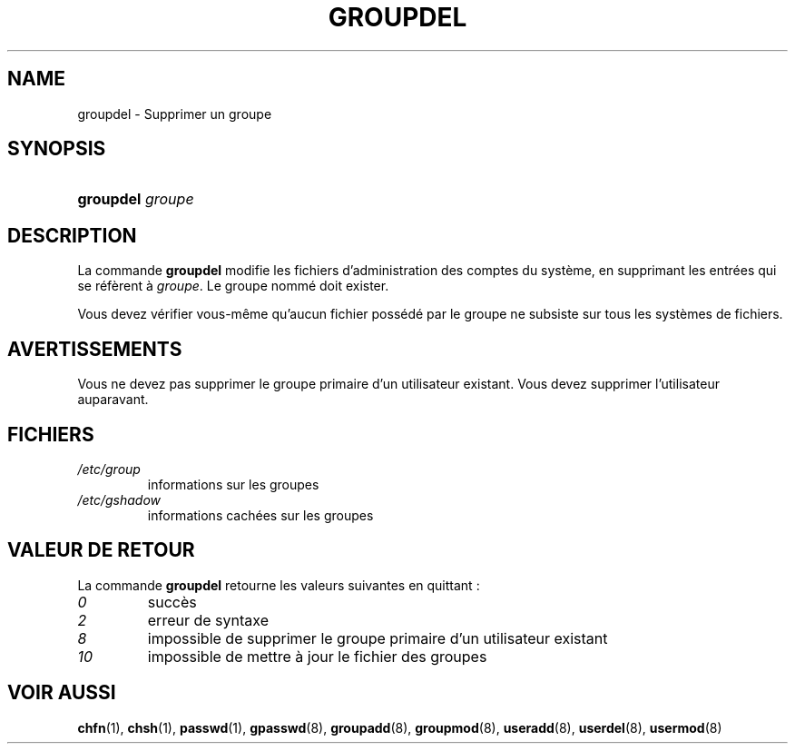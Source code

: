 .\" ** You probably do not want to edit this file directly **
.\" It was generated using the DocBook XSL Stylesheets (version 1.69.1).
.\" Instead of manually editing it, you probably should edit the DocBook XML
.\" source for it and then use the DocBook XSL Stylesheets to regenerate it.
.TH "GROUPDEL" "8" "12/07/2005" "Commandes pour la gestion du système" "Commandes pour la gestion du s"
.\" disable hyphenation
.nh
.\" disable justification (adjust text to left margin only)
.ad l
.SH "NAME"
groupdel \- Supprimer un groupe
.SH "SYNOPSIS"
.HP 9
\fBgroupdel\fR \fIgroupe\fR
.SH "DESCRIPTION"
.PP
La commande
\fBgroupdel\fR
modifie les fichiers d'administration des comptes du système, en supprimant les entrées qui se réfèrent à
\fIgroupe\fR. Le groupe nommé doit exister.
.PP
Vous devez vérifier vous\-même qu'aucun fichier possédé par le groupe ne subsiste sur tous les systèmes de fichiers.
.SH "AVERTISSEMENTS"
.PP
Vous ne devez pas supprimer le groupe primaire d'un utilisateur existant. Vous devez supprimer l'utilisateur auparavant.
.SH "FICHIERS"
.TP
\fI/etc/group\fR
informations sur les groupes
.TP
\fI/etc/gshadow\fR
informations cachées sur les groupes
.SH "VALEUR DE RETOUR"
.PP
La commande
\fBgroupdel\fR
retourne les valeurs suivantes en quittant\ :
.TP
\fI0\fR
succès
.TP
\fI2\fR
erreur de syntaxe
.TP
\fI8\fR
impossible de supprimer le groupe primaire d'un utilisateur existant
.TP
\fI10\fR
impossible de mettre à jour le fichier des groupes
.SH "VOIR AUSSI"
.PP
\fBchfn\fR(1),
\fBchsh\fR(1),
\fBpasswd\fR(1),
\fBgpasswd\fR(8),
\fBgroupadd\fR(8),
\fBgroupmod\fR(8),
\fBuseradd\fR(8),
\fBuserdel\fR(8),
\fBusermod\fR(8)
